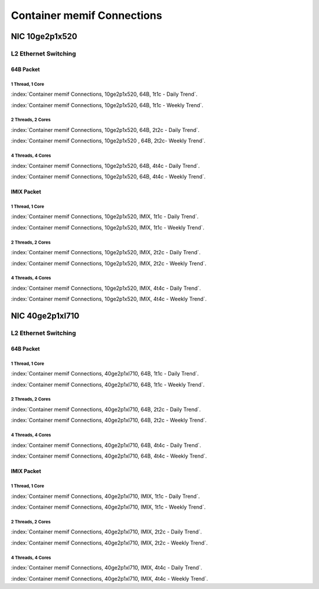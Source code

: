 Container memif Connections
===========================

NIC 10ge2p1x520
---------------

L2 Ethernet Switching
`````````````````````

64B Packet
..........

1 Thread, 1 Core
~~~~~~~~~~~~~~~~

:index:`Container memif Connections, 10ge2p1x520, 64B, 1t1c - Daily Trend`.

.. raw:: html

    <iframe width="1100" height="800" frameborder="0" scrolling="no" src="../_static/vpp/cpta-container-memif-l2-1t1c-x520-1.html"></iframe><br><br>

:index:`Container memif Connections, 10ge2p1x520, 64B, 1t1c - Weekly Trend`.

.. raw:: html

    <iframe width="1100" height="800" frameborder="0" scrolling="no" src="../_static/vpp/cpta-container-memif-l2-1t1c-x520-5.html"></iframe><br><br>

2 Threads, 2 Cores
~~~~~~~~~~~~~~~~~~

:index:`Container memif Connections, 10ge2p1x520, 64B, 2t2c - Daily Trend`.

.. raw:: html

    <iframe width="1100" height="800" frameborder="0" scrolling="no" src="../_static/vpp/cpta-container-memif-l2-2t2c-x520-1.html"></iframe><br><br>

:index:`Container memif Connections, 10ge2p1x520 , 64B, 2t2c- Weekly Trend`.

.. raw:: html

    <iframe width="1100" height="800" frameborder="0" scrolling="no" src="../_static/vpp/cpta-container-memif-l2-2t2c-x520-5.html"></iframe><br><br>

4 Threads, 4 Cores
~~~~~~~~~~~~~~~~~~

:index:`Container memif Connections, 10ge2p1x520, 64B, 4t4c - Daily Trend`.

.. raw:: html

    <iframe width="1100" height="800" frameborder="0" scrolling="no" src="../_static/vpp/cpta-container-memif-l2-4t4c-x520-1.html"></iframe><br><br>

:index:`Container memif Connections, 10ge2p1x520, 64B, 4t4c - Weekly Trend`.

.. raw:: html

    <iframe width="1100" height="800" frameborder="0" scrolling="no" src="../_static/vpp/cpta-container-memif-l2-4t4c-x520-5.html"></iframe><br><br>

IMIX Packet
...........

1 Thread, 1 Core
~~~~~~~~~~~~~~~~

:index:`Container memif Connections, 10ge2p1x520, IMIX, 1t1c - Daily Trend`.

.. raw:: html

    <iframe width="1100" height="800" frameborder="0" scrolling="no" src="../_static/vpp/cpta-container-memif-imix-l2-1t1c-x520-1.html"></iframe><br><br>

:index:`Container memif Connections, 10ge2p1x520, IMIX, 1t1c - Weekly Trend`.

.. raw:: html

    <iframe width="1100" height="800" frameborder="0" scrolling="no" src="../_static/vpp/cpta-container-memif-imix-l2-1t1c-x520-5.html"></iframe><br><br>

2 Threads, 2 Cores
~~~~~~~~~~~~~~~~~~

:index:`Container memif Connections, 10ge2p1x520, IMIX, 2t2c - Daily Trend`.

.. raw:: html

    <iframe width="1100" height="800" frameborder="0" scrolling="no" src="../_static/vpp/cpta-container-memif-imix-l2-2t2c-x520-1.html"></iframe><br><br>

:index:`Container memif Connections, 10ge2p1x520, IMIX, 2t2c - Weekly Trend`.

.. raw:: html

    <iframe width="1100" height="800" frameborder="0" scrolling="no" src="../_static/vpp/cpta-container-memif-imix-l2-2t2c-x520-5.html"></iframe><br><br>

4 Threads, 4 Cores
~~~~~~~~~~~~~~~~~~

:index:`Container memif Connections, 10ge2p1x520, IMIX, 4t4c - Daily Trend`.

.. raw:: html

    <iframe width="1100" height="800" frameborder="0" scrolling="no" src="../_static/vpp/cpta-container-memif-imix-l2-4t4c-x520-1.html"></iframe><br><br>

:index:`Container memif Connections, 10ge2p1x520, IMIX, 4t4c - Weekly Trend`.

.. raw:: html

    <iframe width="1100" height="800" frameborder="0" scrolling="no" src="../_static/vpp/cpta-container-memif-imix-l2-4t4c-x520-5.html"></iframe><br><br>

NIC 40ge2p1xl710
----------------

L2 Ethernet Switching
`````````````````````

64B Packet
..........

1 Thread, 1 Core
~~~~~~~~~~~~~~~~

:index:`Container memif Connections, 40ge2p1xl710, 64B, 1t1c - Daily Trend`.

.. raw:: html

    <iframe width="1100" height="800" frameborder="0" scrolling="no" src="../_static/vpp/cpta-container-memif-l2-1t1c-xl710-1.html"></iframe><br><br>

:index:`Container memif Connections, 40ge2p1xl710, 64B, 1t1c - Weekly Trend`.

.. raw:: html

    <iframe width="1100" height="800" frameborder="0" scrolling="no" src="../_static/vpp/cpta-container-memif-l2-1t1c-xl710-5.html"></iframe><br><br>

2 Threads, 2 Cores
~~~~~~~~~~~~~~~~~~

:index:`Container memif Connections, 40ge2p1xl710, 64B, 2t2c - Daily Trend`.

.. raw:: html

    <iframe width="1100" height="800" frameborder="0" scrolling="no" src="../_static/vpp/cpta-container-memif-l2-2t2c-xl710-1.html"></iframe><br><br>

:index:`Container memif Connections, 40ge2p1xl710, 64B, 2t2c - Weekly Trend`.

.. raw:: html

    <iframe width="1100" height="800" frameborder="0" scrolling="no" src="../_static/vpp/cpta-container-memif-l2-2t2c-xl710-5.html"></iframe><br><br>

4 Threads, 4 Cores
~~~~~~~~~~~~~~~~~~

:index:`Container memif Connections, 40ge2p1xl710, 64B, 4t4c - Daily Trend`.

.. raw:: html

    <iframe width="1100" height="800" frameborder="0" scrolling="no" src="../_static/vpp/cpta-container-memif-l2-4t4c-xl710-1.html"></iframe><br><br>

:index:`Container memif Connections, 40ge2p1xl710, 64B, 4t4c - Weekly Trend`.

.. raw:: html

    <iframe width="1100" height="800" frameborder="0" scrolling="no" src="../_static/vpp/cpta-container-memif-l2-4t4c-xl710-5.html"></iframe><br><br>

IMIX Packet
...........

1 Thread, 1 Core
~~~~~~~~~~~~~~~~

:index:`Container memif Connections, 40ge2p1xl710, IMIX, 1t1c - Daily Trend`.

.. raw:: html

    <iframe width="1100" height="800" frameborder="0" scrolling="no" src="../_static/vpp/cpta-container-memif-imix-l2-1t1c-xl710-1.html"></iframe><br><br>

:index:`Container memif Connections, 40ge2p1xl710, IMIX, 1t1c - Weekly Trend`.

.. raw:: html

    <iframe width="1100" height="800" frameborder="0" scrolling="no" src="../_static/vpp/cpta-container-memif-imix-l2-1t1c-xl710-5.html"></iframe><br><br>



2 Threads, 2 Cores
~~~~~~~~~~~~~~~~~~

:index:`Container memif Connections, 40ge2p1xl710, IMIX, 2t2c - Daily Trend`.

.. raw:: html

    <iframe width="1100" height="800" frameborder="0" scrolling="no" src="../_static/vpp/cpta-container-memif-imix-l2-2t2c-xl710-1.html"></iframe><br><br>

:index:`Container memif Connections, 40ge2p1xl710, IMIX, 2t2c - Weekly Trend`.

.. raw:: html

    <iframe width="1100" height="800" frameborder="0" scrolling="no" src="../_static/vpp/cpta-container-memif-imix-l2-2t2c-xl710-5.html"></iframe><br><br>

4 Threads, 4 Cores
~~~~~~~~~~~~~~~~~~

:index:`Container memif Connections, 40ge2p1xl710, IMIX, 4t4c - Daily Trend`.

.. raw:: html

    <iframe width="1100" height="800" frameborder="0" scrolling="no" src="../_static/vpp/cpta-container-memif-imix-l2-4t4c-xl710-1.html"></iframe><br><br>

:index:`Container memif Connections, 40ge2p1xl710, IMIX, 4t4c - Weekly Trend`.

.. raw:: html

    <iframe width="1100" height="800" frameborder="0" scrolling="no" src="../_static/vpp/cpta-container-memif-imix-l2-4t4c-xl710-5.html"></iframe><br><br>
